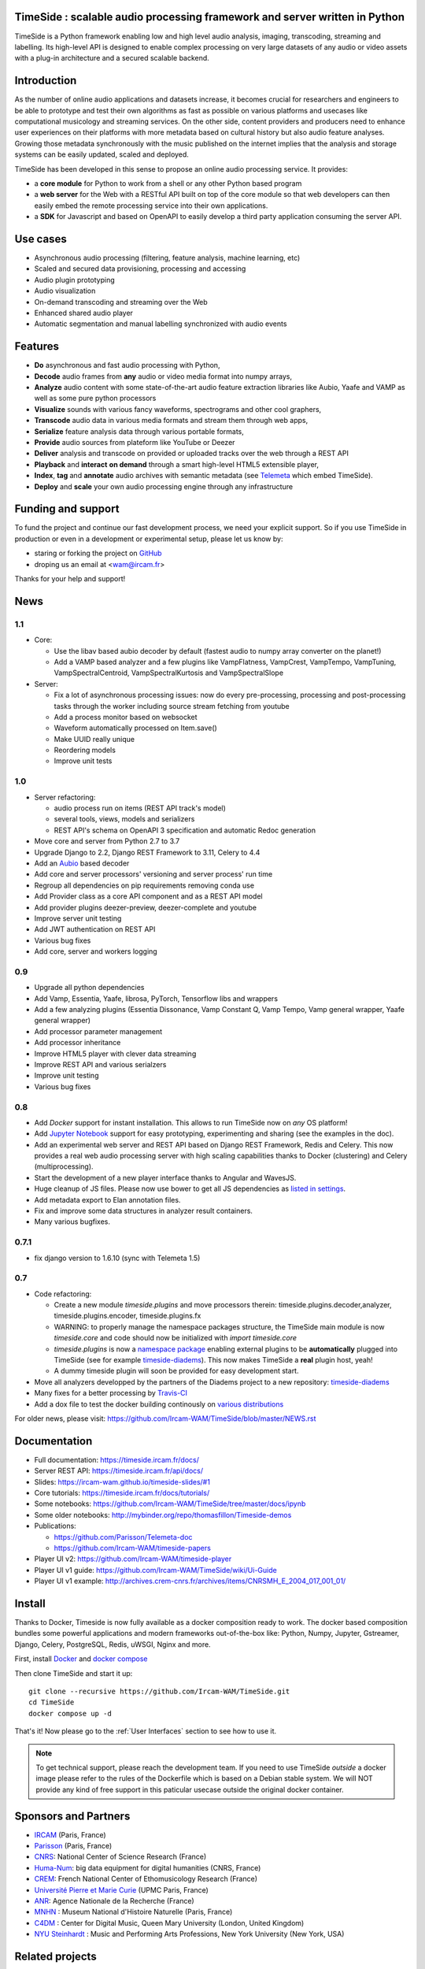 TimeSide : scalable audio processing framework and server written in Python
===========================================================================

TimeSide is a Python framework enabling low and high level audio analysis, imaging, transcoding, streaming and labelling. Its high-level API is designed to enable complex processing on very large datasets of any audio or video assets with a plug-in architecture and a secured scalable backend.


Introduction
=============

As the number of online audio applications and datasets increase, it becomes crucial for researchers and engineers to be able to prototype and test their own algorithms as fast as possible on various platforms and usecases like computational musicology and streaming services. On the other side, content providers and producers need to enhance user experiences on their platforms with more metadata based on cultural history but also audio feature analyses. Growing those metadata synchronously with the music published on the internet implies that the analysis and storage systems can be easily updated, scaled and deployed.

TimeSide has been developed in this sense to propose an online audio processing service. It provides:

- a **core module** for Python to work from a shell or any other Python based program
- a **web server** for the Web with a RESTful API built on top of the core module so that web developers can then easily embed the remote processing service into their own applications.
- a **SDK** for Javascript and based on OpenAPI to easily develop a third party application consuming the server API.


Use cases
==========

- Asynchronous audio processing (filtering, feature analysis, machine learning, etc)
- Scaled and secured data provisioning, processing and accessing
- Audio plugin prototyping
- Audio visualization
- On-demand transcoding and streaming over the Web
- Enhanced shared audio player
- Automatic segmentation and manual labelling synchronized with audio events


Features
========

- **Do** asynchronous and fast audio processing with Python,
- **Decode** audio frames from **any** audio or video media format into numpy arrays,
- **Analyze** audio content with some state-of-the-art audio feature extraction libraries like Aubio, Yaafe and VAMP as well as some pure python processors
- **Visualize** sounds with various fancy waveforms, spectrograms and other cool graphers,
- **Transcode** audio data in various media formats and stream them through web apps,
- **Serialize** feature analysis data through various portable formats,
- **Provide** audio sources from plateform like YouTube or Deezer
- **Deliver** analysis and transcode on provided or uploaded tracks over the web through a REST API
- **Playback** and **interact** **on demand** through a smart high-level HTML5 extensible player,
- **Index**, **tag** and **annotate** audio archives with semantic metadata (see `Telemeta <http://telemeta.org>`__ which embed TimeSide).
- **Deploy** and **scale** your own audio processing engine through any infrastructure


Funding and support
===================

To fund the project and continue our fast development process, we need your explicit support. So if you use TimeSide in production or even in a development or experimental setup, please let us know by:

- staring or forking the project on `GitHub <https://github.com/Ircam-WAM/TimeSide>`_
- droping us an email at <wam@ircam.fr>

Thanks for your help and support!

News
=====

1.1
---

- Core:

  - Use the libav based aubio decoder by default (fastest audio to numpy array converter on the planet!)
  - Add a VAMP based analyzer and a few plugins like VampFlatness, VampCrest, VampTempo, VampTuning, VampSpectralCentroid, VampSpectralKurtosis and VampSpectralSlope

- Server:

  - Fix a lot of asynchronous processing issues: now do every pre-processing, processing and post-processing tasks through the worker including source stream fetching from youtube
  - Add a process monitor based on websocket
  - Waveform automatically processed on Item.save()
  - Make UUID really unique
  - Reordering models
  - Improve unit tests


1.0
---

* Server refactoring:

  * audio process run on items (REST API track's model)
  * several tools, views, models and serializers
  * REST API's schema on OpenAPI 3 specification and automatic Redoc generation

* Move core and server from Python 2.7 to 3.7
* Upgrade Django to 2.2, Django REST Framework to 3.11, Celery to 4.4
* Add an `Aubio <https://github.com/aubio/aubio>`_ based decoder
* Add core and server processors' versioning and server process' run time
* Regroup all dependencies on pip requirements removing conda use
* Add Provider class as a core API component and as a REST API model
* Add provider plugins deezer-preview, deezer-complete and youtube
* Improve server unit testing
* Add JWT authentication on REST API
* Various bug fixes
* Add core, server and workers logging


0.9
---

* Upgrade all python dependencies
* Add Vamp, Essentia, Yaafe, librosa, PyTorch, Tensorflow libs and wrappers
* Add a few analyzing plugins (Essentia Dissonance, Vamp Constant Q, Vamp Tempo, Vamp general wrapper, Yaafe general wrapper)
* Add processor parameter management
* Add processor inheritance
* Improve HTML5 player with clever data streaming
* Improve REST API and various serialzers
* Improve unit testing
* Various bug fixes

0.8
---

* Add *Docker* support for instant installation. This allows to run TimeSide now on *any* OS platform!
* Add `Jupyter Notebook <http://jupyter.org/>`_ support for easy prototyping, experimenting and sharing (see the examples in the doc).
* Add an experimental web server and REST API based on Django REST Framework, Redis and Celery. This now provides a real web audio processing server with high scaling capabilities thanks to Docker (clustering) and Celery (multiprocessing).
* Start the development of a new player interface thanks to Angular and WavesJS.
* Huge cleanup of JS files. Please now use bower to get all JS dependencies as `listed in settings <https://github.com/Ircam-WAM/TimeSide/blob/dev/app/sandbox/settings.py#L199>`_.
* Add metadata export to Elan annotation files.
* Fix and improve some data structures in analyzer result containers.
* Many various bugfixes.

0.7.1
-----

* fix django version to 1.6.10 (sync with Telemeta 1.5)

0.7
----

* Code refactoring:

  * Create a new module `timeside.plugins` and move processors therein: timeside.plugins.decoder,analyzer, timeside.plugins.encoder, timeside.plugins.fx
  * WARNING: to properly manage the namespace packages structure, the TimeSide main module is now `timeside.core` and code should now be initialized with `import timeside.core`
  * `timeside.plugins` is now a `namespace package <https://pythonhosted.org/setuptools/setuptools.html#namespace-packages>`_ enabling external plugins to be **automatically** plugged into TimeSide (see for example `timeside-diadems <https://github.com/ANR-DIADEMS/timeside-diadems>`_). This now makes TimeSide a **real** plugin host, yeah!
  * A dummy timeside plugin will soon be provided for easy development start.

* Move all analyzers developped by the partners of the Diadems project to a new repository: `timeside-diadems <https://github.com/ANR-DIADEMS/timeside-diadems>`_
* Many fixes for a better processing by `Travis-CI <https://travis-ci.org/Ircam-WAM/TimeSide>`_
* Add a dox file to test the docker building continously on `various distributions <https://github.com/Parisson/Docker>`_

For older news, please visit: https://github.com/Ircam-WAM/TimeSide/blob/master/NEWS.rst

Documentation
==============

- Full documentation: https://timeside.ircam.fr/docs/
- Server REST API: https://timeside.ircam.fr/api/docs/
- Slides: https://ircam-wam.github.io/timeside-slides/#1
- Core tutorials: https://timeside.ircam.fr/docs/tutorials/
- Some notebooks: https://github.com/Ircam-WAM/TimeSide/tree/master/docs/ipynb
- Some older notebooks: http://mybinder.org/repo/thomasfillon/Timeside-demos
- Publications:

  - https://github.com/Parisson/Telemeta-doc
  - https://github.com/Ircam-WAM/timeside-papers

- Player UI v2: https://github.com/Ircam-WAM/timeside-player
- Player UI v1 guide: https://github.com/Ircam-WAM/TimeSide/wiki/Ui-Guide
- Player UI v1 example: http://archives.crem-cnrs.fr/archives/items/CNRSMH_E_2004_017_001_01/

Install
=======

Thanks to Docker, Timeside is now fully available as a docker composition ready to work. The docker based composition bundles some powerful applications and modern frameworks out-of-the-box like: Python, Numpy, Jupyter, Gstreamer, Django, Celery, PostgreSQL, Redis, uWSGI, Nginx and more.

First, install `Docker <https://docs.docker.com/get-docker/>`_ and `docker compose <https://docs.docker.com/compose/install/>`_

Then clone TimeSide and start it up::

    git clone --recursive https://github.com/Ircam-WAM/TimeSide.git
    cd TimeSide
    docker compose up -d

That's it! Now please go to the :ref:`User Interfaces` section to see how to use it.

.. note::
   To get technical support, please reach the development team. If you need to use TimeSide *outside* a docker image please refer to the rules of the Dockerfile which is based on a Debian stable system. We will NOT provide any kind of free support in this paticular usecase outside the original docker container.

Sponsors and Partners
=====================

- `IRCAM <https://www.ircam.fr>`_ (Paris, France)
- `Parisson <http://parisson.com>`_ (Paris, France)
- `CNRS <http://www.cnrs.fr>`_: National Center of Science Research (France)
- `Huma-Num <http://www.huma-num.fr/>`_: big data equipment for digital humanities (CNRS, France)
- `CREM <http://www.crem-cnrs.fr>`_: French National Center of Ethomusicology Research (France)
- `Université Pierre et Marie Curie <http://www.upmc.fr>`_ (UPMC Paris, France)
- `ANR <http://www.agence-nationale-recherche.fr/>`_: Agence Nationale de la Recherche (France)
- `MNHN <http://www.mnhn.fr>`_ : Museum National d'Histoire Naturelle (Paris, France)
- `C4DM <http://c4dm.eecs.qmul.ac.uk/>`_ : Center for Digital Music, Queen Mary University (London, United Kingdom)
- `NYU Steinhardt <http://steinhardt.nyu.edu/music/>`_ : Music and Performing Arts Professions, New York University (New York, USA)

Related projects
=================

- `Telemeta <http://telemeta.org>`__ : Open web audio platform
- `Sound archives of the CNRS <http://archives.crem-cnrs.fr/>`_, CREM and the "Musée de l'Homme" in Paris, France
- `DIADEMS <http://www.irit.fr/recherches/SAMOVA/DIADEMS/en/welcome/>`_ sponsored by the ANR.
- `DaCaRyh <http://gtr.rcuk.ac.uk/projects?ref=AH/N504531/1>`_, Data science for the study of calypso-rhythm through history
- `KAMoulox <https://anr-kamoulox.github.io/>`_ Online unmixing of large historical archives
- NYU+CREM+Parisson : arabic music analysis from the full CREM database
- `WASABI <http://wasabihome.i3s.unice.fr/>`_: Web Audio Semantic Aggregated in the Browser for Indexation, sponsored by the ANR
- `timeside-player v2 <https://github.com/Ircam-WAM/timeside-player>`_
- `timeside-sdk-js <https://github.com/Ircam-WAM/timeside-sdk-js>`_
References
==========

- Aline Menin, Michel Buffa, Maroua Tikat, Benjamin Molinet, Guillaume Pellerin, Laurent Pottier, Franck Michel, & Marco Winckler. (2022, June 28). Incremental and multimodal visualization of discographies: exploring the WASABI music knowledge base. Web Audio Conference 2022 (WAC 2022), Cannes, France. https://doi.org/10.5281/zenodo.6767530
- Guillaume Pellerin, & Paul Brossier. (2022). TimeSide API as an audio processing web service [Data set]. Web Audio Conference 2022 (WAC 2022), Cannes, France. Zenodo. https://doi.org/10.5281/zenodo.6769477
- T. Fillon and G. Pellerin. A collaborative web platform for sound archives management and analysis. In Proceedings of 3rd Web Audio Conference, London, page 43. Queen Mary University of London, August 2017.

Copyrights
==========

- Copyright (c) 2019, 2023 IRCAM
- Copyright (c) 2006, 2023 Guillaume Pellerin
- Copyright (c) 2022, 2023 Guillaume Piccarreta
- Copyright (c) 2010, 2022 Paul Brossier
- Copyright (c) 2020, 2021 Romain Herbelleau
- Copyright (c) 2019, 2020 Antoine Grandry
- Copyright (c) 2006, 2019 Parisson SARL
- Copyright (c) 2013, 2017 Thomas Fillon
- Copyright (c) 2013, 2014 Maxime Lecoz
- Copyright (c) 2013, 2014 David Doukhan
- Copyright (c) 2006, 2010 Olivier Guilyardi


License
=======

TimeSide is free software: you can redistribute it and/or modify
it under the terms of the GNU Affero General Public License as published by
the Free Software Foundation, either version 3 of the License, or
(at your option) any later version.

TimeSide is distributed in the hope that it will be useful,
but WITHOUT ANY WARRANTY; without even the implied warranty of
MERCHANTABILITY or FITNESS FOR A PARTICULAR PURPOSE.  See the
GNU Affero General Public License for more details.

Read the `LICENSE.txt <https://github.com/Ircam-WAM/TimeSide/blob/master/LICENSE.txt>`_ file for more details.
